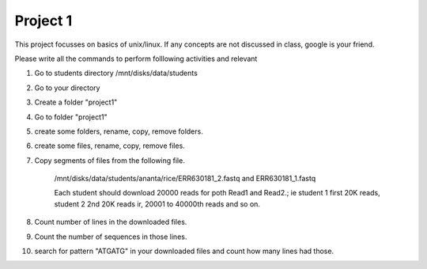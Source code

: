 #########################
Project 1
#########################

This project focusses on basics of unix/linux. If any concepts are not discussed in class, google is your friend. 

Please write all the commands to perform folllowing activities and relevant 

1. Go to students directory /mnt/disks/data/students

2. Go to your directory

3. Create a folder "project1"

4. Go to folder "project1"

5. create some folders, rename, copy, remove folders. 

6. create some files, rename, copy, remove files.
 
7. Copy segments of files from the following file. 

	/mnt/disks/data/students/ananta/rice/ERR630181_2.fastq and ERR630181_1.fastq
	
	Each student should download 20000 reads for poth Read1 and Read2.; ie student 1 first 20K reads, student 2 2nd 20K reads ir, 20001 to 40000th reads and so on. 

8. Count number of lines in the downloaded files. 	

9. Count the number of sequences in those lines.
 
10. search for pattern "ATGATG" in your downloaded files and count how many lines had those. 
